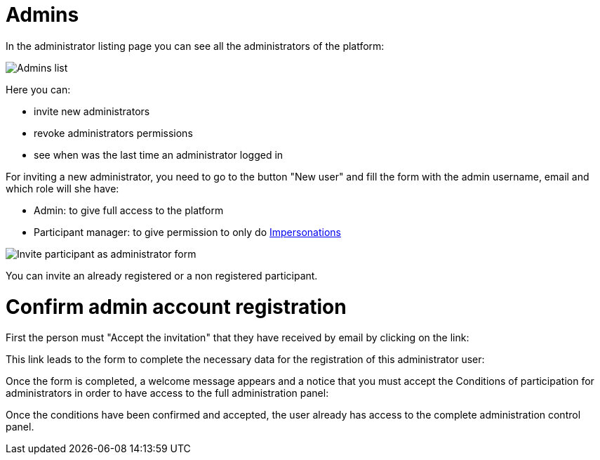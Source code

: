 = Admins

In the administrator listing page you can see all the administrators of the platform:

image:admins.png[Admins list]

Here you can:

* invite new administrators
* revoke administrators permissions
* see when was the last time an administrator logged in

For inviting a new administrator, you need to go to the button "New user" and fill
the form with the admin username, email and which role will she have:

* Admin: to give full access to the platform
* Participant manager: to give permission to only do xref:admin:participants/impersonations.adoc[Impersonations]

image:admins_invite.png[Invite participant as administrator form]

You can invite an already registered or a non registered participant.

# Confirm admin account registration

First the person must "Accept the invitation" that they have received by email by clicking on the link:


This link leads to the form to complete the necessary data for the registration of this administrator user:


Once the form is completed, a welcome message appears and a notice that you must accept the Conditions of participation for administrators in order to have access to the full administration panel:


Once the conditions have been confirmed and accepted, the user already has access to the complete administration control panel.

